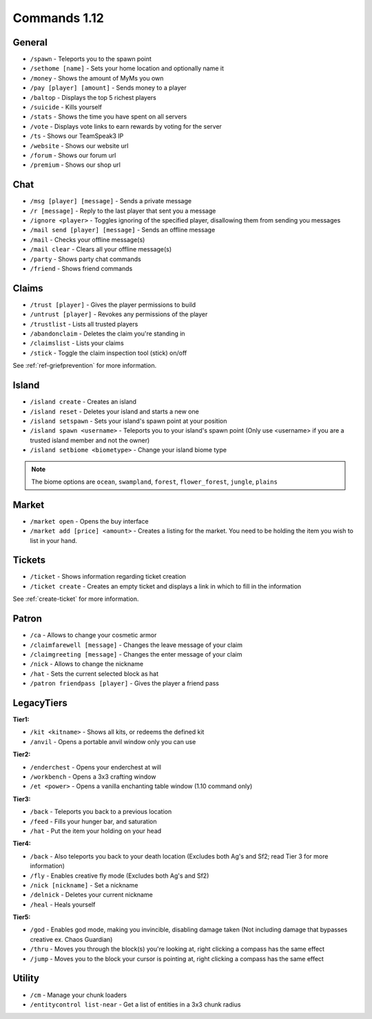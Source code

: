 +++++++++++++
Commands 1.12
+++++++++++++

General
=======
* ``/spawn`` - Teleports you to the spawn point
* ``/sethome [name]`` - Sets your home location and optionally name it
* ``/money`` - Shows the amount of MyMs you own
* ``/pay [player] [amount]`` - Sends money to a player
* ``/baltop`` - Displays the top 5 richest players
* ``/suicide`` - Kills yourself
* ``/stats`` - Shows the time you have spent on all servers
* ``/vote`` - Displays vote links to earn rewards by voting for the server
* ``/ts`` - Shows our TeamSpeak3 IP
* ``/website`` - Shows our website url
* ``/forum`` - Shows our forum url
* ``/premium`` - Shows our shop url

Chat
====
* ``/msg [player] [message]`` - Sends a private message
* ``/r [message]`` - Reply to the last player that sent you a message
* ``/ignore <player>`` - Toggles ignoring of the specified player, disallowing them from sending you messages
* ``/mail send [player] [message]`` -  Sends an offline message
* ``/mail`` - Checks your offline message(s)
* ``/mail clear`` - Clears all your offline message(s)
* ``/party`` - Shows party chat commands
* ``/friend`` - Shows friend commands

Claims
======
* ``/trust [player]`` - Gives the player permissions to build
* ``/untrust [player]`` - Revokes any permissions of the player
* ``/trustlist`` - Lists all trusted players
* ``/abandonclaim`` - Deletes the claim you're standing in
* ``/claimslist`` - Lists your claims
* ``/stick`` - Toggle the claim inspection tool (stick) on/off 

See :ref:`ref-griefprevention` for more information.

Island
======
* ``/island create`` - Creates an island
* ``/island reset`` - Deletes your island and starts a new one
* ``/island setspawn`` - Sets your island's spawn point at your position
* ``/island spawn <username>`` - Teleports you to your island's spawn point (Only use <username> if you are a trusted island member and not the owner)
* ``/island setbiome <biometype>`` - Change your island biome type

.. note:: The biome options are ``ocean``, ``swampland``, ``forest``, ``flower_forest``, ``jungle``, ``plains``

Market
======
* ``/market open`` - Opens the buy interface
* ``/market add [price] <amount>`` - Creates a listing for the market. You need to be holding the item you wish to list in your hand.

Tickets
=======
* ``/ticket`` - Shows information regarding ticket creation
* ``/ticket create`` - Creates an empty ticket and displays a link in which to fill in the information

See :ref:`create-ticket` for more information.


.. _patron-commands-110:

Patron
======
* ``/ca`` - Allows to change your cosmetic armor
* ``/claimfarewell [message]`` - Changes the leave message of your claim
* ``/claimgreeting [message]`` - Changes the enter message of your claim
* ``/nick`` - Allows to change the nickname
* ``/hat`` - Sets the current selected block as hat
* ``/patron friendpass [player]`` - Gives the player a friend pass

LegacyTiers
===========
**Tier1:**

* ``/kit <kitname>`` - Shows all kits, or redeems the defined kit
* ``/anvil`` - Opens a portable anvil window only you can use

**Tier2:**

* ``/enderchest`` - Opens your enderchest at will
* ``/workbench`` - Opens a 3x3 crafting window
* ``/et <power>`` - Opens a vanilla enchanting table window (1.10 command only)

**Tier3:**

* ``/back`` - Teleports you back to a previous location
* ``/feed`` - Fills your hunger bar, and saturation
* ``/hat`` - Put the item your holding on your head

 
**Tier4:**

* ``/back`` - Also teleports you back to your death location    (Excludes both Ag's and Sf2; read Tier 3 for more information)
* ``/fly`` - Enables creative fly mode    (Excludes both Ag's and Sf2)
* ``/nick [nickname]`` - Set a nickname
* ``/delnick`` - Deletes your current nickname
* ``/heal`` - Heals yourself
 
**Tier5:**

* ``/god`` - Enables god mode, making you invincible, disabling damage taken (Not including damage that bypasses creative ex. Chaos Guardian)
* ``/thru`` - Moves you through the block(s) you're looking at, right clicking a compass has the same effect
* ``/jump`` - Moves you to the block your cursor is pointing at, right clicking a compass has the same effect

Utility
=======
* ``/cm`` - Manage your chunk loaders
* ``/entitycontrol list-near`` - Get a list of entities in a 3x3 chunk radius
